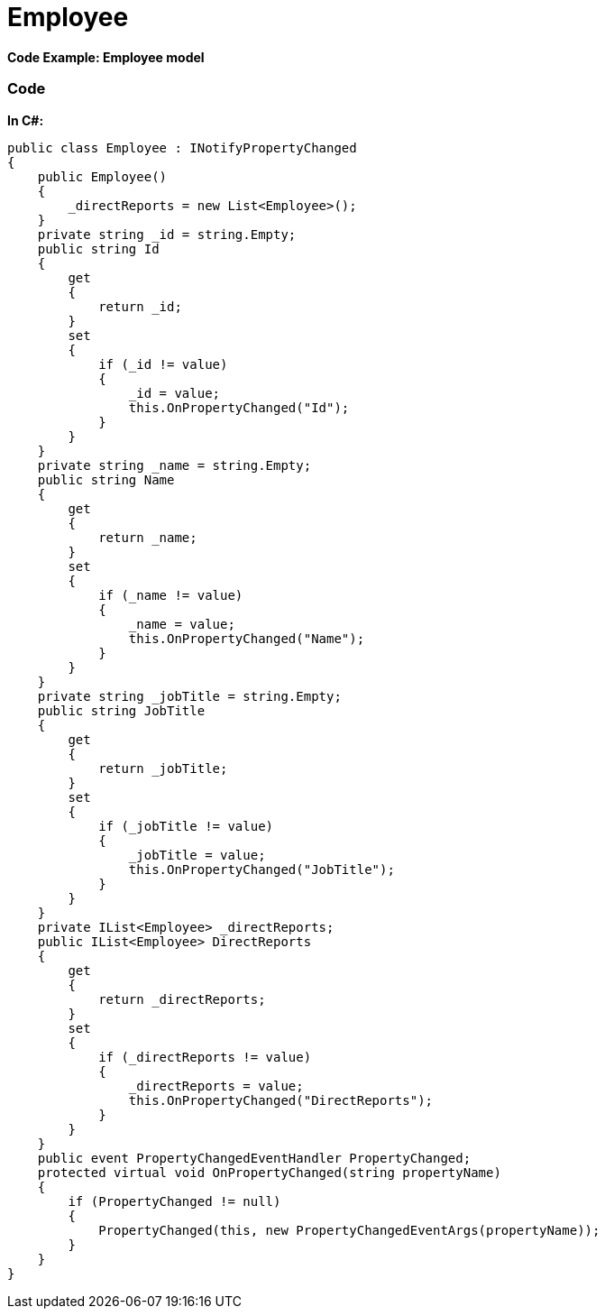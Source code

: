 ﻿////

|metadata|
{
    "name": "resources-employeemodel",
    "controlName": [],
    "tags": [],
    "guid": "3070b749-b852-4d07-a897-1f4ed3ea0101",  
    "buildFlags": [],
    "createdOn": "2016-05-25T18:21:53.4820617Z"
}
|metadata|
////

= Employee

*Code Example: Employee model*

=== Code

*In C#:*

[source,csharp]
----
public class Employee : INotifyPropertyChanged
{
    public Employee()
    {
        _directReports = new List<Employee>();
    }
    private string _id = string.Empty;
    public string Id
    {
        get
        {
            return _id;
        }
        set
        {
            if (_id != value)
            {
                _id = value;
                this.OnPropertyChanged("Id");
            }
        }
    }
    private string _name = string.Empty;
    public string Name
    {
        get
        {
            return _name;
        }
        set
        {
            if (_name != value)
            {
                _name = value;
                this.OnPropertyChanged("Name");
            }
        }
    }
    private string _jobTitle = string.Empty;
    public string JobTitle
    {
        get
        {
            return _jobTitle;
        }
        set
        {
            if (_jobTitle != value)
            {
                _jobTitle = value;
                this.OnPropertyChanged("JobTitle");
            }
        }
    }
    private IList<Employee> _directReports;
    public IList<Employee> DirectReports
    {
        get
        {
            return _directReports;
        }
        set
        {
            if (_directReports != value)
            {
                _directReports = value;
                this.OnPropertyChanged("DirectReports");
            }
        }
    }
    public event PropertyChangedEventHandler PropertyChanged;
    protected virtual void OnPropertyChanged(string propertyName)
    {
        if (PropertyChanged != null)
        {
            PropertyChanged(this, new PropertyChangedEventArgs(propertyName));
        }
    }
}
----